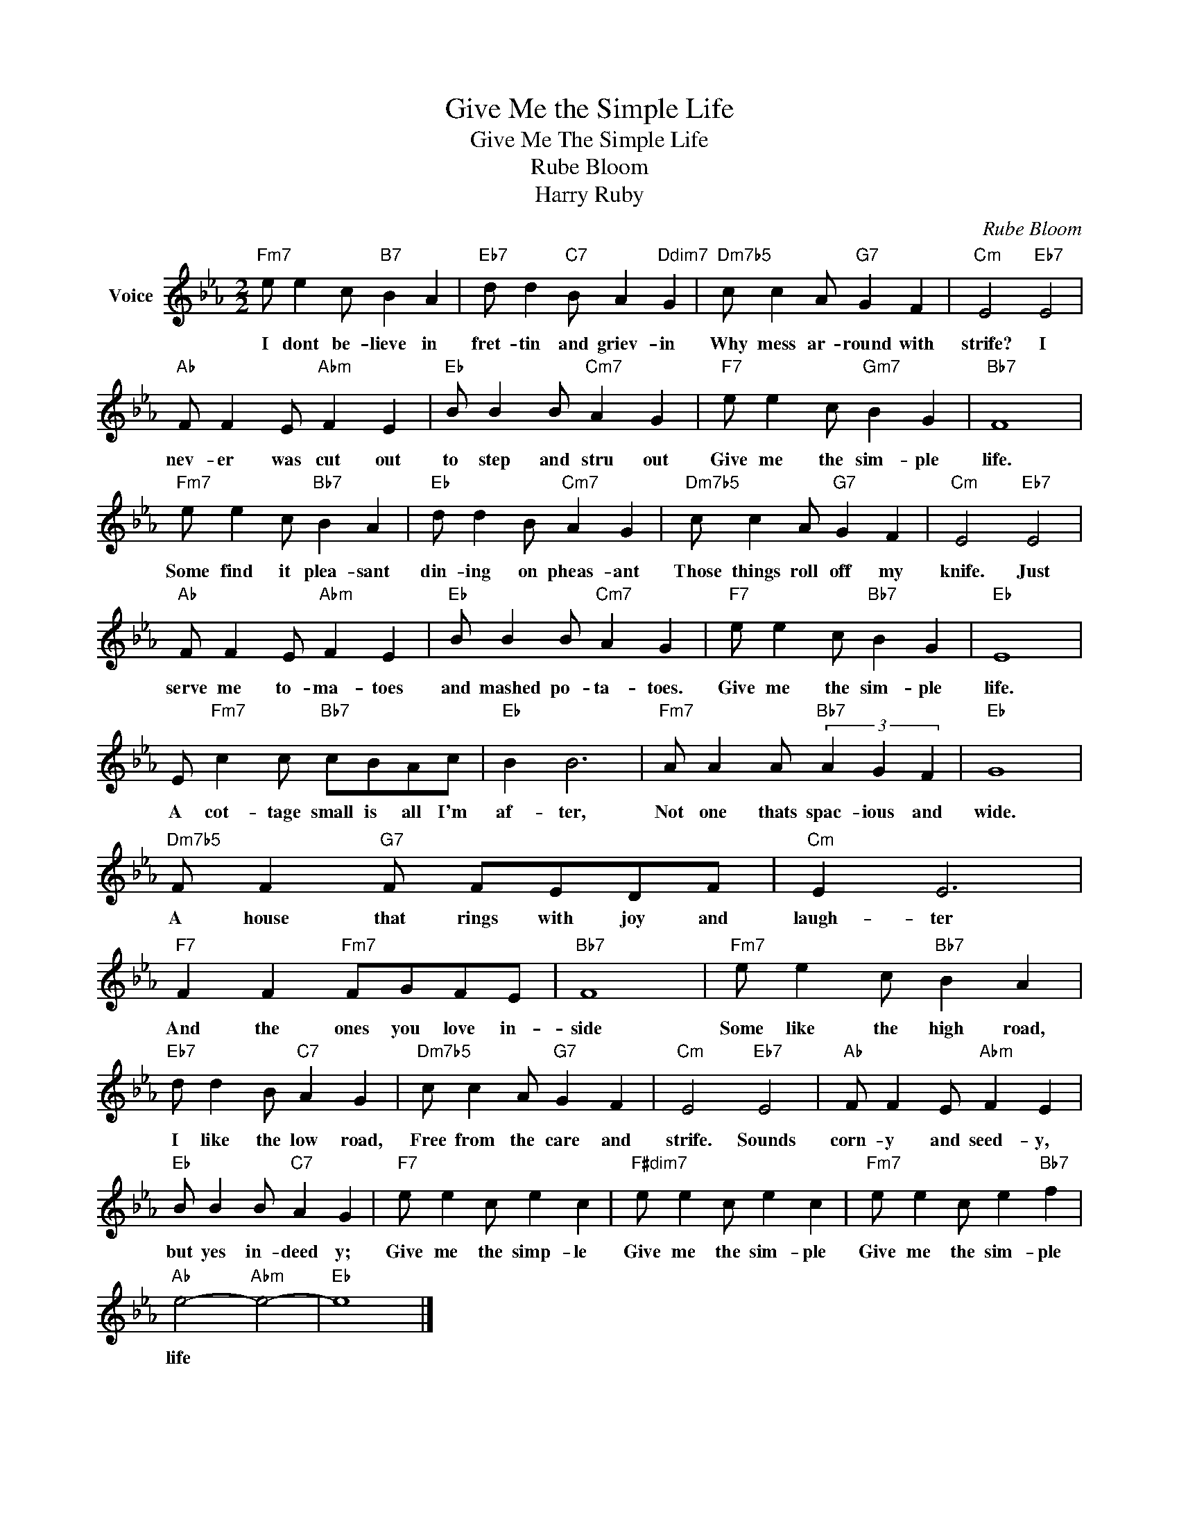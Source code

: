 X:1
T:Give Me the Simple Life
T:Give Me The Simple Life
T:Rube Bloom
T:Harry Ruby
C:Rube Bloom
Z:All Rights Reserved
L:1/4
M:2/2
K:Eb
V:1 treble nm="Voice"
%%MIDI program 52
V:1
"Fm7" e/ e c/"B7" B A |"Eb7" d/ d"C7" B/ A"Ddim7" G |"Dm7b5" c/ c A/"G7" G F |"Cm" E2"Eb7" E2 | %4
w: I dont be- lieve in|fret- tin and griev- in|Why mess ar- round with|strife? I|
"Ab" F/ F E/"Abm" F E |"Eb" B/ B B/"Cm7" A G |"F7" e/ e c/"Gm7" B G |"Bb7" F4 | %8
w: nev- er was cut out|to step and stru out|Give me the sim- ple|life.|
"Fm7" e/ e c/"Bb7" B A |"Eb" d/ d B/"Cm7" A G |"Dm7b5" c/ c A/"G7" G F |"Cm" E2"Eb7" E2 | %12
w: Some find it plea- sant|din- ing on pheas- ant|Those things roll off my|knife. Just|
"Ab" F/ F E/"Abm" F E |"Eb" B/ B B/"Cm7" A G |"F7" e/ e c/"Bb7" B G |"Eb" E4 | %16
w: serve me to- ma- toes|and mashed po- ta- toes.|Give me the sim- ple|life.|
 E/"Fm7" c c/"Bb7" c/B/A/c/ |"Eb" B B3 |"Fm7" A/ A A/"Bb7" (3A G F |"Eb" G4 | %20
w: A cot- tage small is all I'm|af- ter,|Not one thats spac- ious and|wide.|
"Dm7b5" F/ F"G7" F/ F/E/D/F/ |"Cm" E E3 |"F7" F F"Fm7" F/G/F/E/ |"Bb7" F4 |"Fm7" e/ e c/"Bb7" B A | %25
w: A house that rings with joy and|laugh- ter|And the ones you love in-|side|Some like the high road,|
"Eb7" d/ d B/"C7" A G |"Dm7b5" c/ c A/"G7" G F |"Cm" E2"Eb7" E2 |"Ab" F/ F E/"Abm" F E | %29
w: I like the low road,|Free from the care and|strife. Sounds|corn- y and seed- y,|
"Eb" B/ B B/"C7" A G |"F7" e/ e c/ e c |"F#dim7" e/ e c/ e c |"Fm7" e/ e c/ e"Bb7" f | %33
w: but yes in- deed y;|Give me the simp- le|Give me the sim- ple|Give me the sim- ple|
"Ab" e2-"Abm" e2- |"Eb" e4 |] %35
w: life *||

